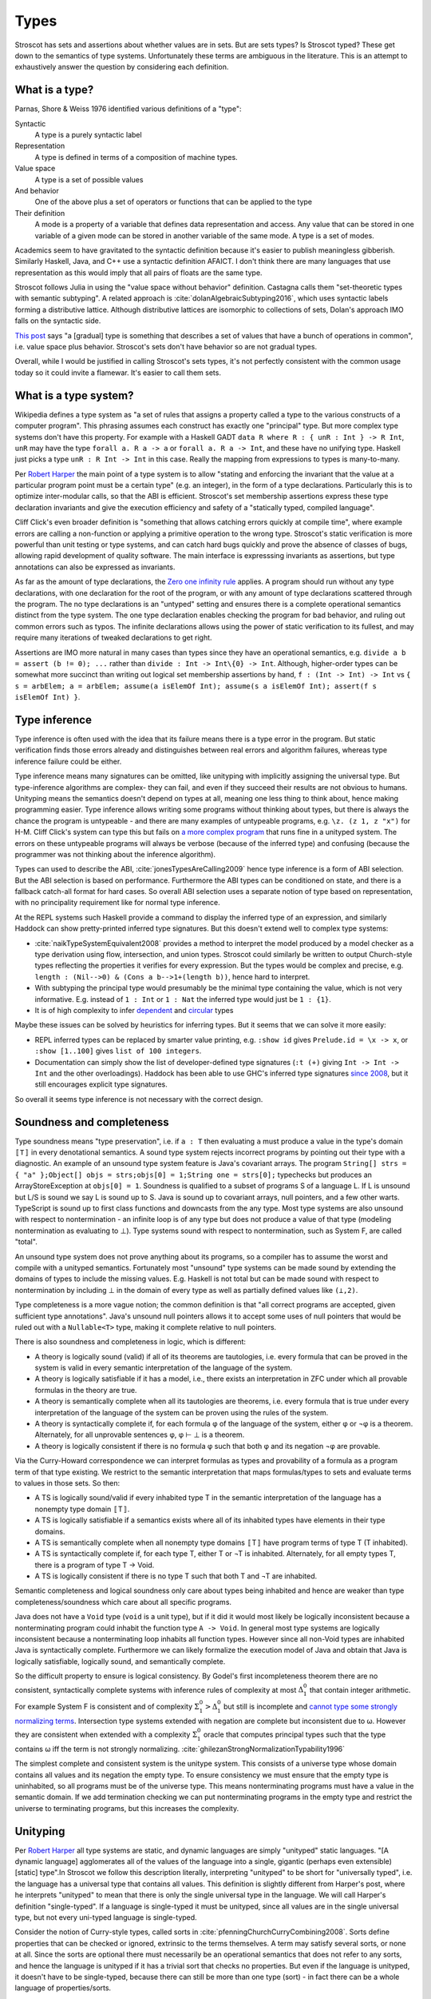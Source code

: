 Types
#####

Stroscot has sets and assertions about whether values are in sets. But are sets types? Is Stroscot typed? These get down to the semantics of type systems. Unfortunately these terms are ambiguous in the literature.  This is an attempt to exhaustively answer the question by considering each definition.

What is a type?
===============

Parnas, Shore & Weiss 1976 identified various definitions of a "type":

Syntactic
    A type is a purely syntactic label
Representation
    A type is defined in terms of a composition of machine types.
Value space
    A type is a set of possible values
And behavior
    One of the above plus a set of operators or functions that can be applied to the type
Their definition
    A mode is a property of a variable that defines data representation and access. Any value that can be stored in one variable of a given mode can be stored in another variable of the same mode. A type is a set of modes.

Academics seem to have gravitated to the syntactic definition because it's easier to publish meaningless gibberish. Similarly Haskell, Java, and C++ use a syntactic definition AFAICT. I don't think there are many languages that use representation as this would imply that all pairs of floats are the same type.

Stroscot follows Julia in using the "value space without behavior" definition. Castagna calls them "set-theoretic types with semantic subtyping". A related approach is :cite:`dolanAlgebraicSubtyping2016`, which uses syntactic labels forming a distributive lattice. Although distributive lattices are isomorphic to collections of sets, Dolan's approach IMO falls on the syntactic side.

`This post <https://wphomes.soic.indiana.edu/jsiek/what-is-gradual-typing/>`__ says "a [gradual] type is something that describes a set of values that have a bunch of operations in common", i.e. value space plus behavior. Stroscot's sets don't have behavior so are not gradual types.

Overall, while I would be justified in calling Stroscot's sets types, it's not perfectly consistent with the common usage today so it could invite a flamewar. It's easier to call them sets.

What is a type system?
======================

Wikipedia defines a type system as "a set of rules that assigns a property called a type to the various constructs of a computer program". This phrasing assumes each construct has exactly one "principal" type. But more complex type systems don't have this property. For example with a Haskell GADT ``data R where R : { unR : Int } -> R Int``, ``unR`` may have the type ``forall a. R a -> a`` or ``forall a. R a -> Int``, and these have no unifying type. Haskell just picks a type ``unR : R Int -> Int`` in this case. Really the mapping from expressions to types is many-to-many.

Per `Robert Harper <https://existentialtype.wordpress.com/2011/03/19/dynamic-languages-are-static-languages/>`__ the main point of a type system is to allow "stating and enforcing the invariant that the value at a particular program point must be a certain type" (e.g. an integer), in the form of a type declarations. Particularly this is to optimize inter-modular calls, so that the ABI is efficient. Stroscot's set membership assertions express these type declaration invariants and give the execution efficiency and safety of a "statically typed, compiled language".

Cliff Click's even broader definition is "something that allows catching errors quickly at compile time", where example errors are calling a non-function or applying a primitive operation to the wrong type. Stroscot's static verification is more powerful than unit testing or type systems, and can catch hard bugs quickly and prove the absence of classes of bugs, allowing rapid development of quality software. The main interface is expresssing invariants as assertions, but type annotations can also be expressed as invariants.

As far as the amount of type declarations, the `Zero one infinity rule <https://en.wikipedia.org/wiki/Zero_one_infinity_rule>`__ applies. A program should run without any type declarations, with one declaration for the root of the program, or with any amount of type declarations scattered through the program. The no type declarations is an "untyped" setting and ensures there is a complete operational semantics distinct from the type system. The one type declaration enables checking the program for bad behavior, and ruling out common errors such as typos. The infinite declarations allows using the power of static verification to its fullest, and may require many iterations of tweaked declarations to get right.

Assertions are IMO more natural in many cases than types since they have an operational semantics, e.g. ``divide a b = assert (b != 0); ...`` rather than ``divide : Int -> Int\{0} -> Int``. Although, higher-order types can be somewhat more succinct than writing out logical set membership assertions by hand, ``f : (Int -> Int) -> Int`` vs ``{ s = arbElem; a = arbElem; assume(a isElemOf Int); assume(s a isElemOf Int); assert(f s isElemOf Int) }``.

Type inference
==============

Type inference is often used with the idea that its failure means there is a type error in the program. But static verification finds those errors already and distinguishes between real errors and algorithm failures, whereas type inference failure could be either.

Type inference means many signatures can be omitted, like unityping with implicitly assigning the universal type. But type-inference algorithms are complex- they can fail, and even if they succeed their results are not obvious to humans. Unityping means the semantics doesn't depend on types at all, meaning one less thing to think about, hence making programming easier. Type inference allows writing some programs without thinking about types, but there is always the chance the program is untypeable - and there are many examples of untypeable programs, e.g. ``\z. (z 1, z "x")`` for H-M. Cliff Click's system can type this but fails on `a more complex program <https://github.com/cliffclick/aa/issues/28>`__ that runs fine in a unityped system. The errors on these untypeable programs will always be verbose (because of the inferred type) and confusing (because the programmer was not thinking about the inference algorithm).

Types can used to describe the ABI, :cite:`jonesTypesAreCalling2009` hence type inference is a form of ABI selection. But the ABI selection is based on performance. Furthermore the ABI types can be conditioned on state, and there is a fallback catch-all format for hard cases. So overall ABI selection uses a separate notion of type based on representation, with no principality requirement like for normal type inference.

At the REPL systems such Haskell provide a command to display the inferred type of an expression, and similarly Haddock can show pretty-printed inferred type signatures. But this doesn't extend well to complex type systems:

* :cite:`naikTypeSystemEquivalent2008` provides a method to interpret the model produced by a model checker as a type derivation using flow, intersection, and union types. Stroscot could similarly be written to output Church-style types reflecting the properties it verifies for every expression. But the types would be complex and precise, e.g. ``length : (Nil-->0) & (Cons a b-->1+(length b))``, hence hard to interpret.
* With subtyping the principal type would presumably be the minimal type containing the value, which is not very informative. E.g. instead of ``1 : Int`` or ``1 : Nat`` the inferred type would just be ``1 : {1}``.
* It is of high complexity to infer `dependent <https://github.com/UlfNorell/insane/>`__ and `circular <https://github.com/gelisam/circular-sig>`__ types

Maybe these issues can be solved by heuristics for inferring types. But it seems that we can solve it more easily:

* REPL inferred types can be replaced by smarter value printing, e.g. ``:show id`` gives ``Prelude.id = \x -> x``, or ``:show [1..100]`` gives ``list of 100 integers``.
* Documentation can simply show the list of developer-defined type signatures (``:t (+)`` giving ``Int -> Int -> Int`` and the other overloadings). Haddock has been able to use GHC's inferred type signatures `since 2008 <https://github.com/haskell/haddock/commit/d300632cbc2346f6d95188426e5db5fbeb7c9f34>`__, but it still encourages explicit type signatures.

So overall it seems type inference is not necessary with the correct design.

Soundness and completeness
==========================

Type soundness means "type preservation", i.e. if ``a : T`` then evaluating ``a`` must produce a value in the type's domain ``〚T〛`` in every denotational semantics. A sound type system rejects incorrect programs by pointing out their type  with a diagnostic. An example of an unsound type system feature is Java's covariant arrays. The program ``String[] strs = { "a" };Object[] objs = strs;objs[0] = 1;String one = strs[0];`` typechecks but produces an ArrayStoreException at ``objs[0] = 1``. Soundness is qualified to a subset of programs S of a language L. If L is unsound but L/S is sound we say L is sound up to S. Java is sound up to covariant arrays, null pointers, and a few other warts. TypeScript is sound up to first class functions and downcasts from the any type. Most type systems are also unsound with respect to nontermination - an infinite loop is of any type but does not produce a value of that type (modeling nontermination as evaluating to ⊥). Type systems sound with respect to nontermination, such as System F, are called "total".

An unsound type system does not prove anything about its programs, so a compiler has to assume the worst and compile with a unityped semantics. Fortunately most "unsound" type systems can be made sound by extending the domains of types to include the missing values. E.g. Haskell is not total but can be made sound with respect to nontermination by including ⊥ in the domain of every type as well as partially defined values like ``(⊥,2)``.

Type completeness is a more vague notion; the common definition is that "all correct programs are accepted, given sufficient type annotations". Java's unsound null pointers allows it to accept some uses of null pointers that would be ruled out with a ``Nullable<T>`` type, making it complete relative to null pointers.

There is also soundness and completeness in logic, which is different:

* A theory is logically sound (valid) if all of its theorems are tautologies, i.e. every formula that can be proved in the system is valid in every semantic interpretation of the language of the system.
* A theory is logically satisfiable if it has a model, i.e., there exists an interpretation in ZFC under which all provable formulas in the theory are true.
* A theory is semantically complete when all its tautologies are theorems, i.e. every formula that is true under every interpretation of the language of the system can be proven using the rules of the system.
* A theory is syntactically complete if, for each formula φ of the language of the system, either φ or ¬φ is a theorem. Alternately, for all unprovable sentences φ, φ ⊢ ⊥ is a theorem.
* A theory is logically consistent if there is no formula φ such that both φ and its negation ¬φ are provable.

Via the Curry-Howard correspondence we can interpret formulas as types and provability of a formula as a program term of that type existing. We restrict to the semantic interpretation that maps formulas/types to sets and evaluate terms to values in those sets. So then:

* A TS is logically sound/valid if every inhabited type T in the semantic interpretation of the language has a  nonempty type domain 〚T〛.
* A TS is logically satisfiable if a semantics exists where all of its inhabited types have elements in their type domains.
* A TS is semantically complete when all nonempty type domains 〚T〛 have program terms of type T (T inhabited).
* A TS is syntactically complete if, for each type T, either T or ¬T is inhabited. Alternately, for all empty types T, there is a program of type T -> Void.
* A TS is logically consistent if there is no type T such that both T and ¬T are inhabited.

Semantic completeness and logical soundness only care about types being inhabited and hence are weaker than type completeness/soundness which care about all specific programs.

Java does not have a ``Void`` type (``void`` is a unit type), but if it did it would most likely be logically inconsistent because a nonterminating program could inhabit the function type ``A -> Void``. In general most type systems are logically inconsistent because a nonterminating loop inhabits all function types. However since all non-Void types are inhabited Java is syntactically complete. Furthermore we can likely formalize the execution model of Java and obtain that Java is logically satisfiable, logically sound, and semantically complete.

So the difficult property to ensure is logical consistency. By Godel's first incompleteness theorem there are no consistent, syntactically complete systems with inference rules of complexity at most :math:`\Delta_{1}^{0}` that contain integer arithmetic. For example System F is consistent and of complexity :math:`\Sigma_1^0 > \Delta_{1}^{0}` but still is incomplete and `cannot type some strongly normalizing terms <https://cstheory.stackexchange.com/questions/48884/are-there-strongly-normalizing-lambda-terms-that-cannot-be-given-a-system-f-type>`__. Intersection type systems extended with negation are complete but inconsistent due to ω. However they are consistent when extended with a complexity :math:`\Sigma_1^0` oracle that computes principal types such that the type contains ω iff the term is not strongly normalizing. :cite:`ghilezanStrongNormalizationTypability1996`

The simplest complete and consistent system is the unitype system. This consists of a universe type whose domain contains all values and its negation the empty type. To ensure consistency we must ensure that the empty type is uninhabited, so all programs must be of the universe type. This means nonterminating programs must have a value in the semantic domain. If we add termination checking we can put nonterminating programs in the empty type and restrict the universe to terminating programs, but this increases the complexity.

Unityping
=========

Per `Robert Harper <https://existentialtype.wordpress.com/2011/03/19/dynamic-languages-are-static-languages/>`__ all type systems are static, and dynamic languages are simply "unityped" static languages. "[A dynamic language] agglomerates all of the values of the language into a single, gigantic (perhaps even extensible) [static] type".In Stroscot we follow this description literally, interpreting "unityped" to be short for "universally typed", i.e. the language has a universal type that contains all values. This definition is slightly different from Harper's post, where he interprets "unityped" to mean that there is only the single universal type in the language. We will call Harper's definition "single-typed". If a language is single-typed it must be unityped, since all values are in the single universal type, but not every uni-typed language is single-typed.

Consider the notion of Curry-style types, called sorts in :cite:`pfenningChurchCurryCombining2008`. Sorts define properties that can be checked or ignored, extrinsic to the terms themselves. A term may satisfy several sorts, or none at all. Since the sorts are optional there must necessarily be an operational semantics that does not refer to any sorts, and hence the language is unityped if it has a trivial sort that checks no properties. But even if the language is unityped, it doesn't have to be single-typed, because there can still be more than one type (sort) - in fact there can be a whole language of properties/sorts.

A unityped language means if you write zero type signatures and ignore all warnings the program still compiles and runs and produces a value (although it may be an error). Every non-unityped program has a corresponding unityped program where the values are extended to contain the type information as a tag (reification). Often the operational semantics does not depend on the type and we can simply erase the type. In the specific case of return type overloaded type classes, where type inference is key, the semantics can be made nondeterministic and type annotations can be incorporated explicitly as pruning possibilities.

Practically, one cannot encode unityping scheme in existing static languages. For example, ML's type system is incomplete and hence some terms allowed in a dynamic system, such as the Y combinator, are untypeable. Haskell has unsafeCoerce, which solves the typeability problem, and a `Dynamic type <https://hackage.haskell.org/package/base-4.16.1.0/docs/Data-Dynamic.html>`__ which allows interacting with the existing type system. Specifically Clean's Dynamic type (but not GHC's) can store all types. But even though Dynamic can store all values 1-1 it is not a universal type because ``a : Int`` and ``toDyn a : Dynamic`` are distinct values. So unityping also requires subtyping.

Unityping makes the language more expressive: variables can contain all values, and type tests can dynamically check against some type. It does add some overhead to represent members of diverse types, check the tags/types of specific values, and convert between representations, but there are well-known optimizations (Self, Smalltalk, LuaJIT), and it seems that adding unityping will not necessarily decrease the performance of non-unityped programs.

Overall, unityping seems good, hence Stroscot is a unityped language.

Regarding single-typing, Harper gives the example of the complex numbers. Doel extends this: one would like to write a function on the complex numbers, and rule out other forms of input. This can be represented as a runtime check, ``f x = assert (x : Complex); ...``, but clearly if the universal type is the only type it becomes very difficult to express it concisely. Many dynamic languages such as Python, Perl, Lua provide concise type test syntax in some way or another (``isinstance``, ``isa``, ``type``). So it seems a strawman property. In CCC 6/9/23 it was brought up that since the check is formally at run-time, it will generally require running the program over all inputs, rather than being detected at compile time. But this is where model checking comes in, as it can detect potential runtime errors at compile time.

There is the benefit of type signatures that many ‘obvious’ pieces of code can be written automatically. For example Lennart Augustsson’s djinn takes a type like ``fmap : (a -> b) -> Maybe a -> Maybe b``  or ``callCC : ((a -> Cont r b) -> Cont r a) -> Cont r a`` and writes code that has that type. These can be non-trivial to write if you’re just thinking about how it should behave, but the type completely determines the implementation. This sort of functionality seems like it can be offered through a macro, completely separate from the type system of the language.

Model checking
==============

Type systems, and model checkers, both aim to catch some types of errors while allowing valid programs. But most practical type systems like those of ML or Haskell have corner cases. For example the "head of list" function errors on the empty list, but this is not reflected in the type ``[a] -> a``. With dependent type signatures we can accurately capture the behavior for specific cases, ``{x : [a] | nonempty x } -> a`` and ``[a] -> a|Error`` (and even ``{ x : [a] | empty x } -> Error``, but these type signatures overlap and there is no best type signature. In practice, in order to be useful, type systems compromise and treat some "type-like" errors as dynamic errors not handled by the type system. Similarly there is a tension between knowing the size of an array (preventing out of bounds errors) and writing code that is independent of array size.

In contrast, with model checking, we are verifying predicates or sorts. There is no issue with writing multiple overlapping type signatures; simply check them all. We are analyzing the full dynamic behavior of the program, rather than a simplification, so there are no corner cases. Consider ``x = 4 : int; y = x : nat``. We’re assigning an int to a nat here, which could potentially fail. But model checking concludes that 4 is a nat, and therefore that the check will succeed and the program has no errors. In contrast, no type system can soundly allow assignment from a supertype to a subtype, at least without also recording the actual set of values similarly to model checking.

In general, trying to prove any non-trivial property will find all the bugs in a program. But a type system is simpler than a model checker, hence will find false positives more often. Model checking allows unityping, while there are very few unityped type systems.

"Soft typing" is similar to model checking, but uses failure of type inference instead of model checking. This means it cannot prove that it actually found an error, and it must stay within the boundaries of type systems, an open research problem. The verification approach is well-explored and its algorithm produces three types of outcomes: hard errors, passing programs, or verification algorithm failure. Similar to Haskell's "deferred type errors" flag, hard errors can still be ignored, but they will trigger an error at runtime. Similar to soft type checking, verification algorithm failure can be ignored - these may or may not trigger an error.

Roles
=====

GHC's roles are just an optimization for ``coerce``. There are better ways to implement optimizations. It seems like a dirty hack to solve a pressing problem. I think Stroscot can get by without them.
